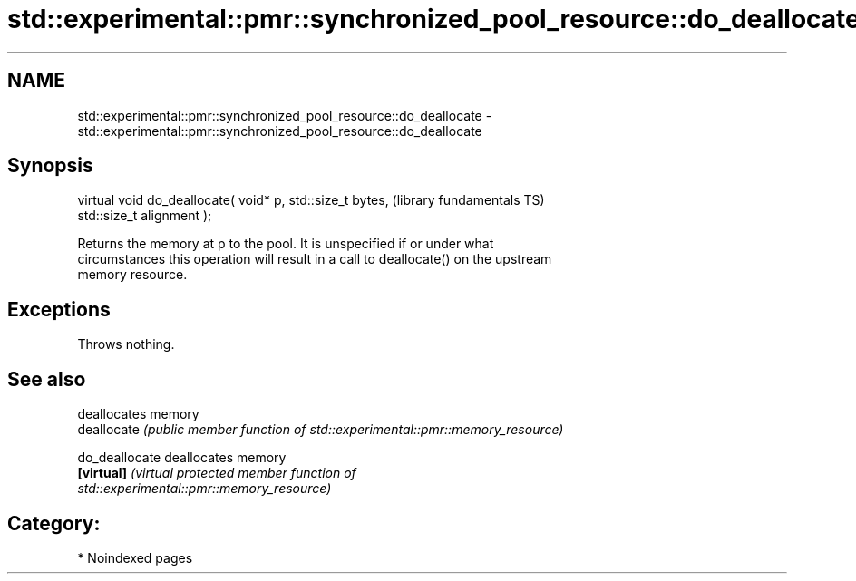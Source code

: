 .TH std::experimental::pmr::synchronized_pool_resource::do_deallocate 3 "2024.06.10" "http://cppreference.com" "C++ Standard Libary"
.SH NAME
std::experimental::pmr::synchronized_pool_resource::do_deallocate \- std::experimental::pmr::synchronized_pool_resource::do_deallocate

.SH Synopsis
   virtual void do_deallocate( void* p, std::size_t bytes,    (library fundamentals TS)
   std::size_t alignment );

   Returns the memory at p to the pool. It is unspecified if or under what
   circumstances this operation will result in a call to deallocate() on the upstream
   memory resource.

.SH Exceptions

   Throws nothing.

.SH See also

                 deallocates memory
   deallocate    \fI(public member function of std::experimental::pmr::memory_resource)\fP
                 
   do_deallocate deallocates memory
   \fB[virtual]\fP     \fI\fI(virtual protected member function\fP of\fP
                 std::experimental::pmr::memory_resource) 

.SH Category:
     * Noindexed pages
